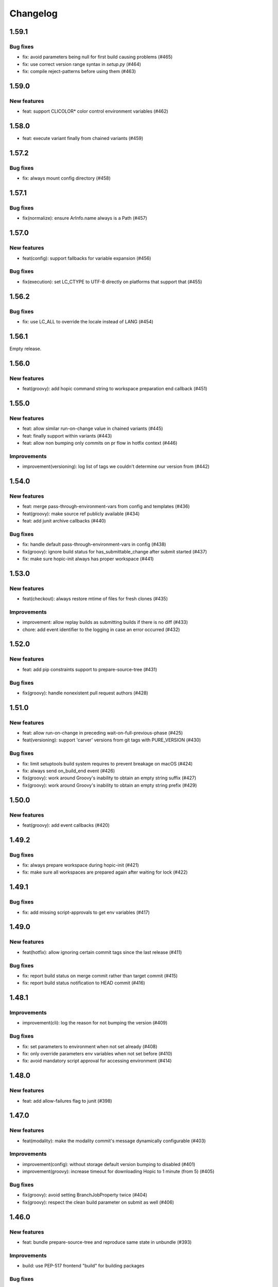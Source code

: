 ..
   Copyright (c) 2019 - 2021 TomTom N.V. (https://tomtom.com)
   
   Licensed under the Apache License, Version 2.0 (the "License");
   you may not use this file except in compliance with the License.
   You may obtain a copy of the License at
   
       http://www.apache.org/licenses/LICENSE-2.0
   
   Unless required by applicable law or agreed to in writing, software
   distributed under the License is distributed on an "AS IS" BASIS,
   WITHOUT WARRANTIES OR CONDITIONS OF ANY KIND, either express or implied.
   See the License for the specific language governing permissions and
   limitations under the License.

=========
Changelog
=========

1.59.1
======

Bug fixes
---------

* fix: avoid parameters being null for first build causing problems (#465)
* fix: use correct version range syntax in `setup.py` (#464)
* fix: compile reject-patterns before using them (#463)

1.59.0
======

New features
------------

* feat: support CLICOLOR* color control environment variables (#462)
 
1.58.0
======

* feat: execute variant finally from chained variants (#459)

1.57.2
======

Bug fixes
---------

* fix: always mount config directory (#458)

1.57.1
======

Bug fixes
---------

* fix(normalize): ensure ArInfo.name always is a Path (#457)

1.57.0
======

New features
------------

* feat(config): support fallbacks for variable expansion (#456)

Bug fixes
---------

* fix(execution): set LC_CTYPE to UTF-8 directly on platforms that support that (#455)

1.56.2
======

Bug fixes
---------

* fix: use LC_ALL to override the locale instead of LANG (#454)

1.56.1
======

Empty release.

1.56.0
======

New features
------------

* feat(groovy): add hopic command string to workspace preparation end callback (#451)

1.55.0
======

New features
------------

* feat: allow similar run-on-change value in chained variants (#445)
* feat: finally support within variants (#443)
* feat: allow non bumping only commits on pr flow in hotfix context (#446)

Improvements
------------

* improvement(versioning): log list of tags we couldn't determine our version from (#442)

1.54.0
======

New features
------------

* feat: merge pass-through-environment-vars from config and templates (#436)
* feat(groovy): make source ref publicly available (#434)
* feat: add junit archive callbacks (#440)

Bug fixes
---------

* fix: handle default pass-through-environment-vars in config (#438)
* fix(groovy): ignore build status for has_submittable_change after submit started (#437)
* fix: make sure hopic-init always has proper workspace (#441)

1.53.0
======

New features
------------

* feat(checkout): always restore mtime of files for fresh clones (#435)

Improvements
------------

* improvement: allow replay builds as submitting builds if there is no diff (#433)
* chore: add event identifier to the logging in case an error occurred (#432)

1.52.0
======

New features
------------

* feat: add pip constraints support to prepare-source-tree (#431)

Bug fixes
---------

* fix(groovy): handle nonexistent pull request authors (#428)

1.51.0
======

New features
------------

* feat: allow run-on-change in preceding wait-on-full-previous-phase (#425)
* feat(versioning): support 'carver' versions from git tags with PURE_VERSION (#430)

Bug fixes
---------

* fix: limit setuptools build system requires to prevent breakage on macOS (#424)
* fix: always send on_build_end event (#426)
* fix(groovy): work around Groovy's inability to obtain an empty string suffix (#427)
* fix(groovy): work around Groovy's inability to obtain an empty string prefix (#429)

1.50.0
======

New features
------------

* feat(groovy): add event callbacks (#420)

1.49.2
======

Bug fixes
---------

* fix: always prepare workspace during hopic-init (#421)
* fix: make sure all workspaces are prepared again after waiting for lock (#422)

1.49.1
======

Bug fixes
---------

* fix: add missing script-approvals to get env variables (#417)

1.49.0
======

New features
------------

* feat(hotfix): allow ignoring certain commit tags since the last release (#411)

Bug fixes
---------

* fix: report build status on merge commit rather than target commit (#415)
* fix: report build status notification to HEAD commit (#416)

1.48.1
======

Improvements
------------

* improvement(cli): log the reason for not bumping the version (#409)

Bug fixes
---------

* fix: set parameters to environment when not set already (#408)
* fix: only override parameters env variables when not set before (#410)
* fix: avoid mandatory script approval for accessing environment (#414)

1.48.0
======

New features
------------

* feat: add allow-failures flag to junit (#398)

1.47.0
======

New features
------------

* feat(modality): make the modality commit's message dynamically configurable (#403)

Improvements
------------

* improvement(config): without storage default version bumping to disabled (#401)
* improvement(groovy): increase timeout for downloading Hopic to 1 minute (from 5) (#405)

Bug fixes
---------

* fix(groovy): avoid setting BranchJobProperty twice (#404)
* fix(groovy): respect the clean build parameter on submit as well (#406)

1.46.0
======

New features
------------

* feat: bundle prepare-source-tree and reproduce same state in unbundle (#393)

Improvements
------------

* build: use PEP-517 frontend "build" for building packages

Bug fixes
---------

* fix: ensure worktrees are checked out on 'unbundle' too (#400)

1.45.1
======

Improvements
------------

* build: rely on pyproject.toml for setup's dependencies

Bug fixes
---------

* fix: avoid setuptools_scm 6.1.1
* fix: don't call Protocol's __init__ (#399)

1.45.0
======

New features
------------

* feat: pin pip packages on first hopic installation (#392)

Bug fixes
---------

* fix: don't allow URL constraints (#394)

1.44.0
======

New features
------------

* feat: add support to provide hopic config file content as string (#390)

1.43.1
======

Bug fixes
---------

* fix: make pip prefer binary packages over source packages (#382)

1.43.0
======

Bug fixes
---------

* fix(modality): ensure to pick up all changed-files declarations (#388)

1.42.1
======

Bug fixes
---------

* fix(modality): keep building with CFGDIR as CWD (#386)
* fix(modality-merge): don't parse commit message as strict when not bumping (#387)

1.42.0
======

New features
------------

* feat(modality): allow credentials to be used by modality changes (#385)

Improvements
------------

* ci: use 'darker' to enforce Black coding style on changed lines only (#383)

1.41.3
======

Improvements
------------

* improvement: abort build when HEAD commit changes during build (#380)
* refactor(apply-modality-change): let config_reader handle modality cfg parsing (#378)

Bug fixes
---------

* fix: only cache submit HEAD after locks are acquired (#381)
* fix: make JSON encoder able to encode Path's and avoid them as keys (#384)

1.41.2
======

Bug fixes
---------

* fix: always return boolean when asking if branch is publishable (#379)

Documentation improvements
--------------------------

* docs(config): revise VERSION variable docs (#371)

1.41.1
======

Improvements
------------

* refactor(versioning): create 'Version' protocol class and annotate implementors (#377)

Bug fixes
---------

* fix(ciDriver): test MODALITY from env, not from params (#375)
* fix: raise error when initial version couldn't be found (#365)

1.41.0
======

New features
------------

* feat: use change applicator message to determine version bump (#367)
* feat(groovy): expose Jenkins' version in environment variable JENKINS_VERSION (#372)
* feat(build): support a per-command and per-variant timeout (#373)

Improvements
------------

* improvement(build): log reason for skipping run-on-change steps (#366)

Bug fixes
---------

* fix(build): run new-version-only steps whenever the version is actually bumped (#366)
* fix(modality): expand vars in commit message (#370)

Documentation improvements
--------------------------

* docs: repair list in configuration:PUBLISH_VERSION (#368)

1.40.2
======

Improvements
------------

* improvement(hotfix): accept periods in hotfix IDs too (#363)

Bug fixes
---------

* fix(binary-normalize): ensure that long paths can be archived as well (#364)
* fix(binary-normalize): clamp mtime in PAX header too (#364)
* fix(hotfix): reject all PEP-440 reserved keywords from being used in hotfix IDs (#363)

1.40.1
======

Bug fixes
---------

* fix(merge): determine base version before checking that it's a valid hotfix base (#362)

1.40.0
======

* feat: extend top-level config instead of replacing it with 'config' sub-member (#360)
* feat: print critical path of pipeline (#355)
* feat(merge): version bumping and error checking for PRs to hotfix branches (#357)

Documentation improvements
--------------------------

* docs: use consistent boolean form in docs and examples (#310)

1.39.2
======

Bug fixes
---------

* fix: initialize all global variables when parsing config (#354)
* fix: warning about old-style metadata.entry_points usage (#361)
* fix: introduce mypy type checking and fix type annotations (#359)

1.39.1
======

Bug fixes
---------

* fix(binary-normalize): zero out major/minor number of non-device files (#358)

1.39.0
======

New features
------------

* feat(build): expose build name, number, URL, start time and duration as vars (#352)
* feat: log ip address of node first time it is used (#298)

1.38.0
======

New features
------------

* feat: make source commit ranges available without 'foreach' (#349)

Bug fixes
---------

* fix: read config file directly after merge (#350)
* fix: pin typeguard version until breaking issue is resolved (#353)

1.37.0
======

New features
------------

* feat(template.utils): support options with the same name as Python keywords (#348)

1.36.0
======

New features
------------

* feat(template): add helper functions for creating command argument lists (#346)

Bug fixes
---------

* fix: only parse merge commit message for merge change requests (#347)

1.35.0
======

New features
------------

* feat(groovy): expose lock wrapper (#343)


Performance improvements
------------------------

* perf: cache template entry points (#344)

Improvements
------------

* improvement(groovy): don't log NOP submits as having run (#342)

1.34.1
======

Bug fixes
---------

* fix(build): allow variables to be used in artifact/junit patterns (#341)

1.34.0
======

New features
------------

* feat(groovy): allow taking additional locks only from specified phase onward (#338)

1.33.2
======

Bug fixes
---------

* fix: remove indentation in git notes message (#339)

1.33.1
======

Bug fixes
---------

* fix: cache static jenkins SCM properties (#332)
* fix: avoid adding duplicate notes to same commit (#332)

1.33.0
======

New features
------------

* feat: add allow-missing for junit and archive config (#325)
* feat: increase abbreviated commit hash' length in version number to 14 nibbles (#328)
* feat(groovy): abort submits when BitBucket PR state changed since the start (#327)
* feat(config): add new default config file location .ci/hopic-ci-config.yaml (#336)

Improvements
------------

* improvement(config): type check member options of archive/fingerprint/junit (#329)
* improvement(archival): process Ant-style ``dir/**/subdir/*`` glob patterns (#329)
* improvement(build): detect and complain about declared-but-missing artifacts (#329)

Bug fixes
---------

* fix(groovy): restore BB PR metadata to avoid altering the msg during a build (#330)
* fix(autocomplete): load default config file as well during autocompletion (#331)
* fix: avoid using specific versions of typeguard (#333)
* fix(unbundle): don't delete tags we cannot fetch again (#335)

1.32.0
======

New features
------------

* feat(checkout): support checking out a specific commit of the target branch (#316)

Improvements
------------

* improvement(groovy): abort early when a build's PR changed since build started (#315)

Bug fixes
---------

* fix(groovy): ensure to build the same commit of the target branch on all nodes (#316)
* fix(checkout): don't try to check out the same commit on the configured repo too (#323)
* fix(groovy): only pin target branch to commits obtained while holding merge lock (#324)
* fix: only run docker with tty when stdout is a terminal (#321)

1.31.0
======

New features
------------

* feat: expose ci lock timings (#313)
* feat: add lock-on-change to ci-locks config (#319)
* feat: expose has_prerelease function from cidriver (#319)

Improvements
------------

* refactor(groovy): extract taking a resource lock to new function (#313)
* improvement: log a more helpful error for invalid merge commit message (#312)

1.30.0
======

New features
------------

* feat: add version check for pull request title (#300)
* feat: expose node allocation timings via an interface (#302)
* feat: add more detailed information to build info metrics (#309)
* feat: introduce allow-empty-archive (#307)
* feat: allow extra 'docker run' args to be specified per variant (#284)

Improvements
------------

* improvement(versioning): log 'git describe' form of failed-to-parse git version (#301)
* improvement: set human-friendly error for unknown VERSION (#266)

Documentation improvements
--------------------------

* docs: requirements for the version format to support a hotfix process (#308)

Bug fixes
---------

* fix: use only simple types on node information interface (#309)
* fix: handle all build status values of Jenkins (#309)
* fix: run archive before junit (#307)

1.29.2
======

Improvements
------------

* improvement(groovy): mark methods that override something from the base as such (#299)

Bug fixes
---------

* fix(groovy): abort before submitting a changed PR (#295)
* fix: align abort_if_changed method signature (#297)
* fix(groovy): annotate and align method signatures between base and derived (#299)

1.29.1
======

Bug fixes
---------

* fix(credentials): import the submodules of 'keyring' that we use (#296)

1.29.0
======

New features
------------

* feat(config): add option to avoid waiting on the full previous phase (#270)
* feat: execute a variant's next phase in the current one if asked to (#270)
* feat(groovy): detect and skip execution of empty NOP variants (#270)

Improvements
------------

* improvement: provide information when build is called with unknown parameters (#289)
* improvement: use the variant's name only as the parallel block's name (#270)
* improvement(config): reject differing run-on-change settings in the same variant (#270)
* improvement(groovy): log output from 'git' commands too at debug verbosity (#291)

Bug fixes
---------

* fix: don't ask for credentials in a dry run (#288)
* fix: restore java based path relativization (#290)
* fix(groovy): ensure we build the same commit from the PR on every node (#292)
* fix(groovy): use Iterable.first() instead of Iterable[0] (#293)
* fix(groovy): add missing script-approval to determine job properties (#294)

1.28.1
======

Improvements
------------

* add labels to all ci-driver build steps (#287)

Bug fixes
---------

* fix: ensure base class of MissingCredentialVar is initialized (#286)
* fix: do not pretend that a missing credential is a credential (#286)
* fix(git_time): check for intended GitObjectType value (#285)

1.28.0
======

New features
------------

* feat(templates): use 'typeguard' pkg to type check arguments to templates (#272)
* feat(config): complain about templates' defaults not matching their own types (#273)
* feat(groovy): log node usage at end of pipeline (#275)
* feat(groovy): automatically add verbosity and clean parameters to jobs (#283)
* feat(config): support generator template functions (#282)
* feat(config): type check the results yielded from a generator template function (#282)

Improvements
------------

* improvement: git clean sub modules and sub repositories too (#274)
* improvement(logging): log version bumps at INFO level including original version (#276)                     
* improvement(extensions): inform users when they might need to update pip (#281)             
* improvement(config): check return value of templates agains their annotations (#282)
* improvement(config): raise type error from yield statement in generator template (#282)

Bug fixes
---------

* fix(groovy): keep a reference to the usage entry we're updating (broken by #275) (#278)                     
* fix(credentials): don't encode for forms but for URLs (#280)

Improvements
------------

* improvement: git clean sub modules and sub repositories too (#274)

1.27.1
======

Bug fixes
---------

* fix(groovy): force new checkout on initial node when publishing (#264)
* fix: don't try to obfuscate empty credential strings (#267)
* fix(config): recurse when flattening command lists (#271)

1.27.0
======

New features
------------

* feat: add additional ci-locks to hopic (#214)
* feat: hide credential information during command printing (#253)
* improvement: allow for providing phase and variant as short options (#252)
* improvement: add support for multiple executors on a single node (#251)
* feat: report build status in same way as bitbucket Jenkins plugin (#257)
* feat(config): add the 'environment' keyword for easier overriding of env vars (#256)

Improvements
------------

* improvement(template): type check Sequence template parameters (#255)
* fix(groovy): always generate merge commits in the UTC timezone (#260)
* improvement: use GIT_SEQUENCE_EDITOR to override only the 'git rebase -i' editor (#262)
* improvement(config): reject attempts to use conflicting 'node-label' values (#259)

Documentation improvements
--------------------------

* test(doc): examples used in the documentation are syntactically valid (#263)

Documentation fixes
-------------------

* docs: don't swap the phase and variant names (#263)
* docs(with-credentials): fix typo in credential type (#263)

1.26.0
======

New features
------------

* feat: add publishable-version to hopic (#229)
* feat: add post-submit block that gets executed just after submission (#230)
* feat: perform type and existance checking of template parameters (#249)

Improvements
------------

* improvement: log error when root config object is not a map (#245)
* improvement(getinfo): only expose first value of permitted fields (#246)

Bug fixes
---------

* fix: determine git's commit hash even when not creating a tag (#248)
* fix: expose credentials in local environment as well (#250)

Documentation fixes
-------------------

* docs: update instructions to enable interactive support post install on macos (#247)

1.25.0
======

New features
------------

* feat: support url encoding in username/password credentials (#235)
* feat: on macosx pack the username and password into the password field (#234)
* feat: add support for using Jenkins' SSH key credentials (#241)

Bug fixes
---------

* fix: only determine Hopic's commit hash once (#238)
* fix: pin 'keyring' on a version that we can actually work with (#242)
* fix: handle signals while stopping Docker containers (#236)

Documentation improvements
--------------------------

* docs: include contribution guidelines in the produced documentation (#243)

1.24.0
======

New features
------------

* feat: make credential used during Bitbucket operations configurable

Improvements
------------

* improvement: remove error logs during template loading
* improvement: use longer timestamp in local version dirty field
* docs: add CONTRIBUTING.md

Bug fixes
---------

* fix: remove script approval requirement for reporting build status
* fix: return result of echo_cmd when click context is used
* fix: remove Jenkins script approval requirement for stash
* fix: prevent splitting footers with empty lines

1.23.0
======

New features
------------

* feat: add dry-run option to build command
* feat: add version option to hopic
* feat: support yaml strings from templates

Bug fixes
---------

* fix: ignore YAML errors while reading optional config file

1.22.0
======

New features
------------

* feat: install extensions more thoroughly and log their versions

Bug fixes
---------

* fix: update __main__.py with previously moved cli entrypoint
* fix: mark our produced package as zip-safe to increase installation speed
* fix: give notes the same commit/author times as the commits they're annotating
* fix: don't create a git note for existing commits
* fix: use exec flag for tmpfs docker parameter

1.21.2
======

Bug fixes
---------

* fix: handle /dev/null config file

1.21.1
======

Documentation fixes
-------------------

* docs: fix reference in 'usage' page

1.21.0
======

New features
------------

* feat(groovy): notify BitBucket about our build status

1.20.1
======

Bug fixes
---------

* fix: convert with-extra-index into a list of itself, not its container

1.20.0
======

New features
------------

* feat: add support for installation of packages with pip before building

1.19.2
======

Bug fixes
---------

* hopic.cli sub package too

1.19.1
======

Bug fixes
---------

* fix: don't use typing.Final because it depends on Python 3.8+

1.19.0
======

New features
------------

* feat: support using /dev/null as config file to indicate using defaults only

1.18.0
======

New features
------------

* feat: enable bumping on past commits instead of just the current PR's commits

1.17.0
======

New features
------------

* feat: allow restricting steps to run only for new versions

1.16.3
======

Bug fixes
---------

* fix: split off the branch name from the end of the URL only

1.16.2
======

Bug fixes
---------

* fix: handle different credential variable names for same credential ids

1.16.1
======

Bug fixes
---------

* fix: don't refer to undefined variables in error messages
* fix: use operator '=' instead of operator '==' where assignment is required

1.16.0
======

Empty release

1.15.0
======

New features
------------

* feat: support command argument lists instead of space-splitted strings

1.14.3
======

Bug fixes
---------

* fix(credentials): don't import unused 'secretstorage'

Documentation fixes
-------------------

* docs: use correct syntax for specifying 'extra' requirements to install

1.14.2
======

Bug fixes
---------

* fix: don't attempt to add deleted files to the git index

1.14.1
======

Bug fixes
---------

* fix: enable deep construction while deserializing non-scalar yaml values

1.14.0
======

New features
------------

* feat: attempt to obtain credentials from the user's keyring

Improvements
------------

* improvement: upgrade to GitPython 3.y.z as we don't need Python 2 support

1.13.4
======

Improvements
------------

* improvement: mock a username for the current uid inside docker with nss-wrapper

Bug fixes
---------

* fix: pass on committer metadata to sub worktree

1.13.3
======

Bug fixes
---------

* fix: don't crash for initialized but empty repositories

1.13.2
======

Empty release

1.13.1
======

Bug fixes
---------

* fix: use author's display name instead of user name for git author

1.13.0
======

New features
------------


* feat: enable overriding the default volumes with 'null' to disable them

1.12.0
======

New features
------------

* feat: add PURE_VERSION config and env variables

1.11.3
======

Bug fixes
---------

* fix: make hopic compatible with NK2 CI

1.11.2
======

Bug fixes
---------

* fix: don't assume branch name is available

Documentation fixes
-------------------

* docs: fix indentation in Sphinx config file

1.11.1
======

Bug fixes
---------

* fix: don't assume GIT_COMMITTER_XXX to be set, ensure it

1.11.0
======

New features
------------

* feat: allow executing multiple phases/variants instead of just a single one

Improvements
------------

* improvement: raise a readable error when phases/variants have the wrong type

1.10.1
======

Improvements
------------

* improvement: prevent attempts to define multiple phases with the same name

Bug fixes
---------

* fix: reset the WORKSPACE variable based on the use of an image before every step

1.10.0
======

New features
------------

* feat: check copyright end date against last year of modification of each file

1.9.0
======

New features
------------

* feat: add template support for YAML snippets

Improvements
------------
* improvement: log when all merge criteria are met
* improvement: log failure of sub commands instead of exiting with a traceback
* docs: describe Hopic variables

1.8.0
======

New features
------------

* feat: add !embed support in configuration

Improvements
------------

* improvement: show a warning when failing to parse the version part of a git tag

1.7.2
======

Bug fixes
---------

* fix: remove workspace before cloning to it

1.7.1
======

Bug fixes
---------

* fix: avoid crash when passing empty variant

1.7.0
======

New features
------------

* feat: allow prepare-source-tree to be used without checkout-source-tree

1.6.0
======

New features
------------

* feat: allow specifying the parents for commits produced by modality changes

1.5.2
======

Bug fixes
---------

* fix: prevent build reincarnation due to internal Jenkins exception

1.5.1
======

Improvements
------------

* improvement: switch to 'slim' image for Python instead of 'alpine'

Bug fixes
---------

* fix: ensure that we always pass the --workspace and --config arguments to Hopic

1.5.0
======

New features
------------

* feat: make Hopic command available as param to on_build_node/with_hopic closures

1.4.0
======

New features
------------

* feat: add configuration to upload artifacts on failed builds

1.3.0
======

New features
------------

* feat: allow docker-in-docker access

1.2.2
======

Bug fixes
---------

* fix: always get the same last Hopic version on every build node
* revert: add configuration to upload artifacts on failed builds

1.2.1
======

Bug fixes
---------

* fix: always use most recent change request information

1.2.0
======

New features
------------

* feat: add configuration to upload artifacts on failed builds

1.1.0
======

New features
------------

* feat: stop the running Docker container when receiving SIGINT or SIGTERM

Improvements
------------

* refactor: use commisery's commit message parsing

1.0.0
======

Improvements
------------

* ci: run tests with Python 3.7 too

Cleanup
-------

* refactor!: rename 'ci-driver' to 'hopic'
* chore!: get rid of old cfg.yml as default config file name
* chore!: switch over to Python 3.6.5 (PIPE-251)
* chore(cli)!: delete unused 'phases' and 'variants' sub commands

0.15.2
======

Bug fixes
---------

* fix: don't force type conversion to bytes

0.15.1
======

Bug fixes
---------

* fix: prevent pip from looking at the current repo while installing Hopic

0.15.0
======

New features
------------

* feat: don't execute run on change variants if build isn't green
* feat: only version bump if it contains a new feature, bug fix or breaking change

Bug fixes
---------

* fix: increase git-rebase --autosquash timeout from 5 secs to 5 mins
* fix: don't clear Acked-By on autosquashes
* fix: crash when moving submodule in PR
* fix: give decent error messages for conventional commit syntax errors

0.14.1
======

Bug fixes
---------

* fix(groovy): stash files relative to Hopic's workspace, not Jenkins'

0.14.0
======

New Features
------------

* feat: don't clear Acked-By on autosquashes

Bug fixes
---------

* fix: ensure hopic is always executed with a UTF-8 locale

0.13.1
======

Bug fixes
---------

* fix: display type of invalid element instead of 'type' function

0.13.0
======

New features
------------

* feat: add docker image override within a phase #PIPE-367
* feat: allow ptrace operations within docker #PIPE-385
* feat(config): search for specified Ivy manifest relative to $CFGDIR

Improvements
------------

* ci(message-checker): ignore tag merges as well as branch merges
* improvement(logging): display info used by conventional-commits bumping policy

Bug fixes
---------

* fix: replace DOS line endings with Unix line endings in produced commit messages
* fix: use Python 2-compatible super() function
* fix: parsing of conventional-commits on Python 2 #PIPE-405

0.12.1
======

Bug fixes
---------

* fix: handle missing BitBucket users without raising an exception

0.12.0
======

New features
------------

* feat: use conventional commits for bumping and branch restriction (d313ddf)

  * feat: add commit message decomposition class (e0b8a29)
  * feat: add Conventional Commmit parser (6e90e39)
  * feat: add conventional commit footer parsing (9d04254)
  * feat(config): add a bumping policy (ef34046)
  * feat(merge): parse commit messages according to the configured policy (27d8858)
  * feat(merge): bump the correct version field according to conventional commits (2905ea9)
  * feat(merge): allow a version bumping policy for less than every change (eb3b8b6)
  * feat(merge): reject breaking changes and new features on release branches (d200cdf)

* feat: make clean checkout commands customizable (3b0fafb)
* feat: allow multiple with-credentials (d3418a1)

Improvements
------------

* improvement: detect wrongly typed `image` options (8c706af)
* refactor(config): unify the produced 'image' config structure (449c744)
* improvement(config): display config error messages without backtrace (c8329b0)
* improvement: have workspace default to containing repository of config file (e8e89c7)
* docs: add documentation for description and stash (a427d90)

Bug fixes
---------

* fix(show-config): allow JSON serialization of '!image-from-ivy-manifest' images (b37321b)
* fix(carver): separate the major, minor and patch components by dots (b23b733)
* fix: use relative config path for version file (59199f1)
* fix: handle CredentialNotFoundException where it can be thrown (a47cdd4)
* fix: avoid wrapping in withCredentials when no credentials are requested (f08e9c2)

0.11.0
======

New features
------------

* feat: make execution possible with 'hopic' as command

Improvements
------------

* improvement: raise exception when specified ivy manifest does not exist
* improvement(log): add hint for initial version tag

Bug fixes
---------

* fix: only restore mtime for regular files and symlinks
* fix: use the common ancestor of the source and target commit for autosquash
* fix: ignore submodule checkout failure during checkout-source-tree
* fix: use git submodule sync to update submodule url when checking out source

0.10.2
======

Bug fixes
---------

* fix: provide an empty dict instead of nothing for metadata-less variants

0.10.1
======

Improvements
------------

* improvement(groovy): retrieve execution graph in a single 'getinfo' call

Bug fixes
---------

* fix: use full repository directory when updating submodules recursively
* fix: reset the config directory after re-reading the config file

0.10.0
======

New features
------------

* feat: allow passing environment variables into containers

Improvements
------------

* improvement: log reason why Bitbucket refuses to merge

Bug fixes
---------

* fix: use blacklisted object when printing error to avoid crash

0.9.0
======

New features
------------

* feat: checkout submodules too during checkout
* feat: note the used Hopic version in the merge commit

Improvements
------------

* improvement: use Hopic's default config location in the CI-Driver
* improvement(groovy): log when we're skipping submission for replays

Bug fixes
---------

* fix: re-check default locations for config file after checking out and merging

0.8.1
======

Bug fixes
---------

* fix(groovy): avoid confusing e-mail addresses for usernames
* fix(carver): don't include the prerelease portion in tags by default

0.8.0
======

New features
------------

* feat: reject submission of replay builds

0.7.1
======

Bug fixes
---------

* fix(groovy): move regex evaluation to non-CPS context

Improvements
------------

* improvement: use : as GIT_EDITOR to prevent starting an editor at all

0.7.0
======

New features
------------

* feat: add support for volume overrides per variant

0.6.0
======

New features
------------

* feat: add support for Docker `--volume-from` mapping at variant level
* feat: expose current GIT_COMMIT and GIT_BRANCH

Bug fixes
---------

* fix: ensure that the execution flow is built _after_ merging

0.5.1
======

Bug fixes
---------

* fix: only remove/add files from non-empty lists
* doc: document all release branch versions

0.5.0
======

New features
------------

* feat: support file and string credentials too

0.4.1
======

Logging improvements
--------------------

* logging(debug): tell when we're restoring mtimes
* improvement: don't log a back trace for fatally terminated commands

0.4.0
======

New features
------------

* feat: make Hopic's verbosity controllable via environment variables

0.3.1
======

Improvements
------------

* improvement: add debug logging about pre/post autosquashing commit sets
* improvement: log the failure information when failing to autosquash
* improvement: ensure hash stability of autosquashed commit

0.3.0
======

New features
------------

* feat: add support for promoting builds after submission
* feat: make default node expression configurable via optional param
* feat: support feature branches
* feat: execute a command once for every autosquashed source commit

0.2.5
======

Documentation fixes
-------------------

* docs: match installation URL to current branch

0.2.4
======

Bug fixes
---------

* fix: ensure that the execution flow is built *after* merging

0.2.3
======

Bug fixes
---------

* fix: only remove/add files from non-empty lists
* doc: document all release branch versions

0.2.2
======

Improvements
------------

* improvement: better logging about submittability

Bug fixes
---------

* fix: only restore mtimes for clean builds
* fix: avoid scientific notation for timestamps
* fix: workaround Groovy regexes producing null matches
* fix: ensure $HOME is available for modality changes

0.2.1
======

Artifactory related improvements

Improvements
------------

* improvement: handle artifactory 'target' in config reader
* improvement: expose all versioning related environment variables
* improvement: perform all artifactory build uploads from a single node
* improvement: translate Artifactory FileSpec patterns to Ant FileSet

0.2.0
======

New features
------------

* feat: execute a command once for every source commit
* feat: make the branch name, build id and lock name public
* feat(bb-pr): expand '@user' tokens in pull request descriptions
* feat: add support for executing commands with credentials
* feat(git): support for other branches in subdirectory worktrees

0.1.9
======

Bug fixes
---------

fix: ensure that the execution flow is built _after_ merging

0.1.8
======

Documentation
-------------

* doc: document all release branch versions

0.1.7
======

Bug fixes
---------

* fix: only restore mtimes for clean builds
* fix: avoid scientific notation for timestamps
* fix: ensure $HOME is available for modality changes

Improvements
------------

* improvement: better logging about submittability

0.1.6
======

Artifactory related improvements

Improvements
------------

* improvement: handle artifactory 'target' in config reader
* improvement: expose all versioning related environment variables
* improvement: perform all artifactory build uploads from a single node
* improvement: translate Artifactory FileSpec patterns to Ant FileSet

0.1.5
======

Bugfix and greater docker volume specification flexibility

Improvements
------------

* improvement: allow overriding the ${WORKSPACE} volume

Bug fixes
---------

* fix: use slicing instead of indexing to get string suffix

0.1.4
======

Fix versioning bugs and improve CLI defaults

Improvements
------------

* improvement: don't destroy config sections until we're done with them
* improvement: give --config a default
* improvement: give --workspace a decent default

Bug fixes
---------

* fix: find version file relative to CI config file
* fix: use version-policy specific defaults for the formatting of tags
* fix: prevent tag failure for non-semver versioning policies

0.1.3
======

Fix various bugs and produce more stable build ids on Artifactory

Improvements
------------

* improvement: produce more stable build names and numbers on Artifactory

Bug fixes
---------

* fix: don't forget to delete checkouts if we don't have change-only steps
* fix: remove checkouts without wrongly checking for them first
* fix: work around bug JENKINS-47730
* fix: don't break when given multiple target artifactory servers
* fix: lock without 'run-on-change: only' steps too when submitting
* fix: workaround Jenkins Git plugin bug causing wrong GIT_COMMIT
* fix: submit even if we don't have any build steps
* fix: prevent infinite downloads from blocking the build forever
* fix: don't read config file before checking it out
* fix: complain when trying to bump a non-existant version
* fix(config): allow using Hopic CI driver without build steps

0.1.2
======

Improvements
------------

* improvement: allow stacking prepare-source-tree commands

Bug fixes
---------

* fix: prevent failure when failing to read an optional config file
* fix: apply version bumping policy for the change that introduces it too
* fix: prevent interpreting local time as UTC
* fix: don't remove submit-config until successfully used
* fix(groovy): lock change target branch instead of target repo
* fix(git): don't remove or add empty lists of files
* fix(restore-mtimes): don't update mtime of symlink targets
* fix(shell-completion): only yield completions matching (partial) input
* fix(groovy): allow expansion of ${WORKSPACE} always

Documentation
-------------

* docs: add the start of documentation

0.1.1
======

Bug fixes
---------

* fix: properly detect submission failures

0.1.0
======

Initial release
